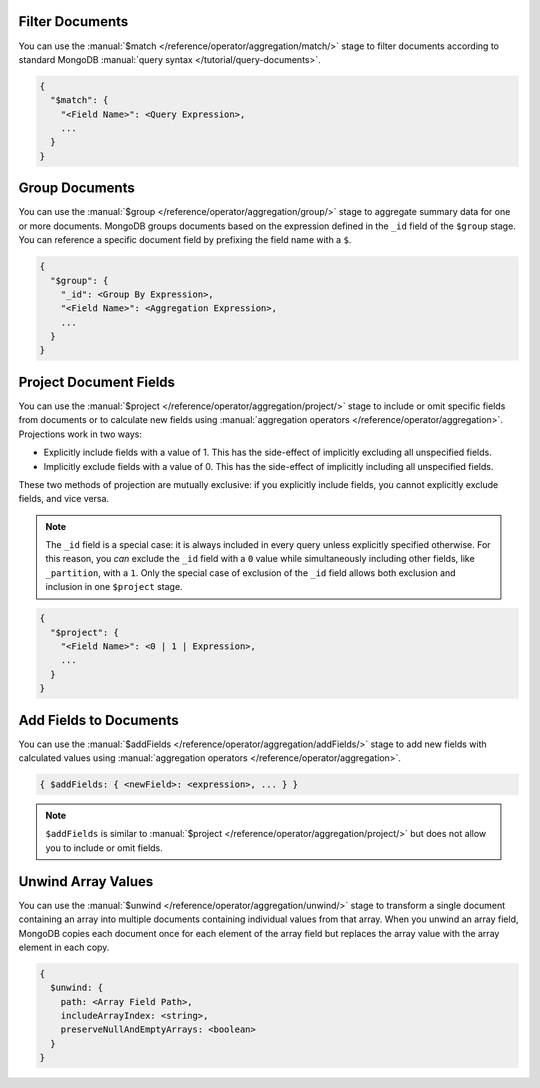 Filter Documents
~~~~~~~~~~~~~~~~

You can use the :manual:`$match
</reference/operator/aggregation/match/>` stage to filter
documents according to standard MongoDB :manual:`query syntax
</tutorial/query-documents>`.

.. code-block:: javascript

   {
     "$match": {
       "<Field Name>": <Query Expression>,
       ...
     }
   }

.. example::

   The following ``$match`` stage filters documents to include
   only those where the ``type`` field has a value equal to "perennial":

   .. io-code-block::
      :copyable: true

      .. input:: /examples/generated/node/mongodb.codeblock.filter-documents.js
         :language: js

      .. output:: /examples/generated/node/mongodb.codeblock.filter-documents-result.js
         :language: js
         :visible: false

Group Documents
~~~~~~~~~~~~~~~

You can use the :manual:`$group
</reference/operator/aggregation/group/>` stage to aggregate summary
data for one or more documents. MongoDB groups documents based
on the expression defined in the ``_id`` field of the ``$group`` stage.
You can reference a specific document field by prefixing the field name
with a ``$``.

.. code-block:: javascript

   {
     "$group": {
       "_id": <Group By Expression>,
       "<Field Name>": <Aggregation Expression>,
       ...
     }
   }

.. example::

   The following ``$group`` stage arranges documents by the value of their
   ``type`` field and calculates the number of plant documents
   that each unique ``type`` value appears in.


   .. io-code-block::
      :copyable: true

      .. input:: /examples/generated/node/mongodb.codeblock.group-documents.js
         :language: js

      .. output:: /examples/generated/node/mongodb.codeblock.group-documents-result.js
         :language: js
         :visible: false

Project Document Fields
~~~~~~~~~~~~~~~~~~~~~~~

You can use the :manual:`$project
</reference/operator/aggregation/project/>` stage to include or omit
specific fields from documents or to calculate new fields using
:manual:`aggregation operators </reference/operator/aggregation>`.
Projections work in two ways:

- Explicitly include fields with a value of 1. This has the side-effect
  of implicitly excluding all unspecified fields.

- Implicitly exclude fields with a value of 0. This has the side-effect
  of implicitly including all unspecified fields.

These two methods of projection are mutually exclusive: if you
explicitly include fields, you cannot explicitly exclude fields, and
vice versa.

.. note::

   The ``_id`` field is a special case: it is always included in every
   query unless explicitly specified otherwise. For this reason, you
   *can* exclude the ``_id`` field with a ``0`` value while simultaneously
   including other fields, like ``_partition``, with a ``1``. Only the
   special case of exclusion of the ``_id`` field allows both exclusion
   and inclusion in one ``$project`` stage.

.. code-block:: javascript

   {
     "$project": {
       "<Field Name>": <0 | 1 | Expression>,
       ...
     }
   }

.. example::

   The following ``$project`` stage omits the ``_id`` field, includes
   the ``name`` field, and creates a new field named ``storeNumber``.
   The ``storeNumber`` is generated using two aggregation operators:

   1. ``$split`` separates the ``_partition`` value into two string
      segments surrounding the space character. For example, the value
      "Store 42" split in this way returns an array with two elements:
      "Store" and "42".

   2. ``$arrayElemAt`` selects a specific element from an array based
      on the second argument. In this case, the value ``1`` selects the
      second element from the array generated by the ``$split`` operator
      since arrays index from ``0``. For example, the value ["Store", "42"]
      passed to this operation would return a value of "42".

   .. io-code-block::
      :copyable: true

      .. input:: /examples/generated/node/mongodb.codeblock.project-document-fields.js
         :language: js

      .. output:: /examples/generated/node/mongodb.codeblock.project-document-fields-result.js
         :language: js
         :visible: false

Add Fields to Documents
~~~~~~~~~~~~~~~~~~~~~~~

You can use the :manual:`$addFields
</reference/operator/aggregation/addFields/>` stage to add new fields
with calculated values using :manual:`aggregation operators
</reference/operator/aggregation>`.

.. code-block:: javascript

   { $addFields: { <newField>: <expression>, ... } }

.. note::

   ``$addFields`` is similar to :manual:`$project
   </reference/operator/aggregation/project/>` but does not allow you to
   include or omit fields.

.. example::

   The following ``$addFields`` stage creates a new field named
   ``storeNumber`` where the value is the output of two aggregate operators
   that transform the value of the ``_partition`` field.

   .. io-code-block::
      :copyable: true

      .. input:: /examples/generated/node/mongodb.codeblock.add-fields-to-documents.js
         :language: js

      .. output:: /examples/generated/node/mongodb.codeblock.add-fields-to-documents-result.js
         :language: js
         :visible: false

Unwind Array Values
~~~~~~~~~~~~~~~~~~~

You can use the :manual:`$unwind
</reference/operator/aggregation/unwind/>` stage to transform a single
document containing an array into multiple documents containing individual
values from that array. When you unwind an array field,
MongoDB copies each document once for each element of the array field
but replaces the array value with the array element in each copy.

.. code-block:: javascript

   {
     $unwind: {
       path: <Array Field Path>,
       includeArrayIndex: <string>,
       preserveNullAndEmptyArrays: <boolean>
     }
   }

.. example::

   The following example uses the ``$unwind`` stage for each object's ``type`` and ``color``
   combination. The aggregation pipeline has the following steps: 

   #. Use ``$group`` stage with ``$addToSet`` to create new documents
      for each ``type`` with a new field ``colors`` that contains an array 
      of all the the colors for that flower type that occur in the collection.
   #. Use ``$unwind`` stage to create separate documents for each combination of 
      type and color.
   #. Use ``$sort`` stage to sort the results in alphabetical order.

   .. io-code-block::
      :copyable: true

      .. input:: /examples/generated/node/mongodb.codeblock.unwind-array-values.js
         :language: js

      .. output:: /examples/generated/node/mongodb.codeblock.unwind-array-values-result.js
         :language: js
         :visible: false
